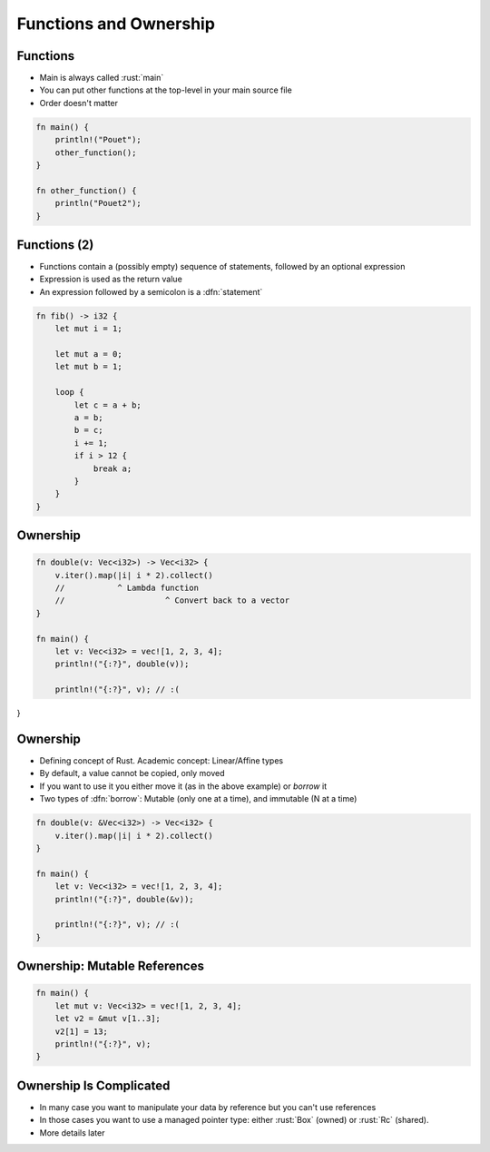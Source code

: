 =========================
Functions and Ownership
=========================

-----------
Functions
-----------

* Main is always called :rust:`main`
* You can put other functions at the top-level in your main source file
* Order doesn't matter

.. code:: Rust

   fn main() {
       println!("Pouet");
       other_function();
   }

   fn other_function() {
       println("Pouet2");
   }

---------------
Functions (2)
---------------

* Functions contain a (possibly empty) sequence of statements, followed by an optional expression

* Expression is used as the return value

* An expression followed by a semicolon is a :dfn:`statement`

.. code:: Rust

   fn fib() -> i32 {
       let mut i = 1;
   
       let mut a = 0;
       let mut b = 1;

       loop {
           let c = a + b;
           a = b;
           b = c;
           i += 1;
           if i > 12 {
               break a;
           }
       }
   }

-----------
Ownership
-----------

.. code:: Rust

   fn double(v: Vec<i32>) -> Vec<i32> {
       v.iter().map(|i| i * 2).collect()
       //           ^ Lambda function
       //                     ^ Convert back to a vector
   }

   fn main() {
       let v: Vec<i32> = vec![1, 2, 3, 4];
       println!("{:?}", double(v));

       println!("{:?}", v); // :(
}
   
-----------
Ownership
-----------

* Defining concept of Rust. Academic concept: Linear/Affine types
* By default, a value cannot be copied, only moved
* If you want to use it you either move it (as in the above example) or *borrow* it
* Two types of :dfn:`borrow`: Mutable (only one at a time), and immutable (N at a time)

.. code:: Rust

   fn double(v: &Vec<i32>) -> Vec<i32> {
       v.iter().map(|i| i * 2).collect()
   }

   fn main() {
       let v: Vec<i32> = vec![1, 2, 3, 4];
       println!("{:?}", double(&v));

       println!("{:?}", v); // :(
   }

-------------------------------
Ownership: Mutable References
-------------------------------

.. code:: Rust

   fn main() {
       let mut v: Vec<i32> = vec![1, 2, 3, 4];
       let v2 = &mut v[1..3];
       v2[1] = 13;
       println!("{:?}", v);
   }

--------------------------
Ownership Is Complicated
--------------------------

* In many case you want to manipulate your data by reference but you can't use references

* In those cases you want to use a managed pointer type: either :rust:`Box` (owned) or :rust:`Rc` (shared).

* More details later
